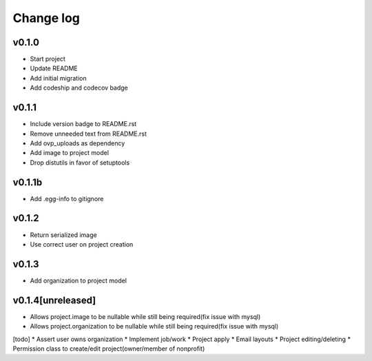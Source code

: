 ===========
Change log
===========

v0.1.0
-----------
* Start project
* Update README
* Add initial migration
* Add codeship and codecov badge

v0.1.1
-----------
* Include version badge to README.rst
* Remove unneeded text from README.rst
* Add ovp_uploads as dependency
* Add image to project model
* Drop distutils in favor of setuptools

v0.1.1b
-----------
* Add .egg-info to gitignore

v0.1.2
-----------
* Return serialized image
* Use correct user on project creation

v0.1.3
-----------
* Add organization to project model

v0.1.4[unreleased]
-----------
* Allows project.image to be nullable while still being required(fix issue with mysql)
* Allows project.organization to be nullable while still being required(fix issue with mysql)


[todo]
* Assert user owns organization
* Implement job/work
* Project apply
* Email layouts
* Project editing/deleting
* Permission class to create/edit project(owner/member of nonprofit)

